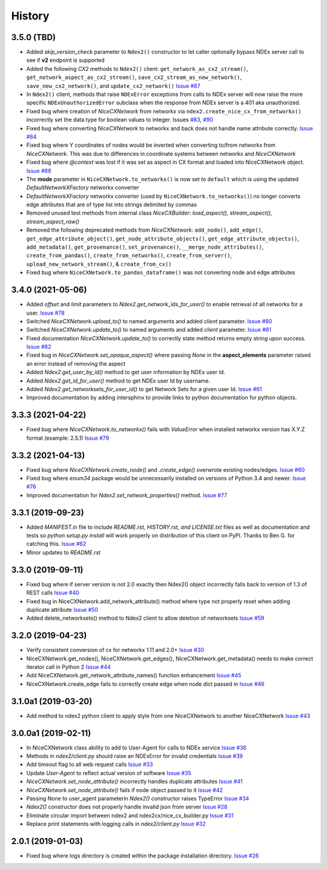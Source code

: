 =======
History
=======

3.5.0 (TBD)
-------------------

* Added *skip_version_check* parameter to ``Ndex2()`` constructor to let caller
  optionally bypass NDEx server call to see if **v2** endpoint is supported

* Added the following *CX2* methods to ``Ndex2()`` client:
  ``get_network_as_cx2_stream()``, ``get_network_aspect_as_cx2_stream()``,
  ``save_cx2_stream_as_new_network()``,
  ``save_new_cx2_network()``, and ``update_cx2_network()``
  `Issue #87 <https://github.com/ndexbio/ndex2-client/issues/87>`__

* In ``Ndex2()`` client, methods that raise ``NDExError`` exceptions from calls
  to NDEx server will now raise the more specific ``NDExUnauthorizedError``
  subclass when the response from NDEx server is a 401 aka unauthorized.

* Fixed bug where creation of `NiceCXNetwork` from networkx via ``ndex2.create_nice_cx_from_networkx()``
  incorrectly set the data type for boolean values to integer.
  Issues `#83 <https://github.com/ndexbio/ndex2-client/issues/83>`__,
  `#90 <https://github.com/ndexbio/ndex2-client/issues/90>`__

* Fixed bug where converting `NiceCXNetwork` to networkx and back does not handle
  name attribute correctly. `Issue #84 <https://github.com/ndexbio/ndex2-client/issues/84>`__

* Fixed bug where Y coordinates of nodes would be inverted when converting to/from
  networkx from `NiceCXNetwork`. This was due to differences in coordinate systems
  between networkx and `NiceCXNetwork`

* Fixed bug where `@context` was lost if it was set as aspect in CX format and loaded
  into NiceCXNetwork object.
  `Issue #88 <https://github.com/ndexbio/ndex2-client/issues/88>`__

* The **mode** parameter in ``NiceCXNetwork.to_networkx()`` is now set to ``default`` which
  is using the updated `DefaultNetworkXFactory` networkx converter

* `DefaultNetworkXFactory` networkx converter (used by ``NiceCXNetwork.to_networkx()``)
  no longer converts edge attributes that are of type list into strings delimited by
  commas

* Removed unused test methods from internal class `NiceCXBuilder`:
  `load_aspect(), stream_aspect(), stream_aspect_raw()`

* Removed the following deprecated methods from `NiceCXNetwork`:
  ``add_node()``, ``add_edge()``, ``get_edge_attribute_object()``,
  ``get_node_attribute_objects()``, ``get_edge_attribute_objects()``,
  ``add_metadata()``, ``get_provenance()``, ``set_provenance()``,
  ``__merge_node_attributes()``, ``create_from_pandas()``,
  ``create_from_networkx()``, ``create_from_server()``, ``upload_new_network_stream()``, &
  ``create_from_cx()``

* Fixed bug where ``NiceCXNetwork.to_pandas_dataframe()`` was not converting
  node and edge attributes



3.4.0 (2021-05-06)
-------------------

* Added `offset` and `limit` parameters to `Ndex2.get_network_ids_for_user()` to enable
  retrieval of all networks for a user.
  `Issue #78 <https://github.com/ndexbio/ndex2-client/issues/78>`__

* Switched `NiceCXNetwork.upload_to()` to named arguments and added `client` parameter.
  `Issue #80 <https://github.com/ndexbio/ndex2-client/issues/80>`__

* Switched `NiceCXNetwork.update_to()` to named arguments and added `client` parameter.
  `Issue #81 <https://github.com/ndexbio/ndex2-client/issues/81>`__

* Fixed documentation `NiceCXNetwork.update_to()` to correctly state method returns empty
  string upon success.
  `Issue #82 <https://github.com/ndexbio/ndex2-client/issues/82>`__

* Fixed bug in `NiceCXNetwork.set_opaque_aspect()` where passing `None` in the **aspect_elements**
  parameter raised an error instead of removing the aspect

* Added `Ndex2.get_user_by_id()` method to get user information by NDEx user Id.

* Added `Ndex2.get_id_for_user()` method to get NDEx user Id by username.

* Added `Ndex2.get_networksets_for_user_id()` to get Network Sets for a given user Id.
  `Issue #61 <https://github.com/ndexbio/ndex2-client/issues/61>`__

* Improved documentation by adding intersphinx to provide links to python documentation for
  python objects.

3.3.3 (2021-04-22)
-------------------

* Fixed bug where `NiceCXNetwork.to_networkx()` fails with `ValueError` when installed
  networkx version has X.Y.Z format (example: 2.5.1)
  `Issue #79 <https://github.com/ndexbio/ndex2-client/issues/79>`_

3.3.2 (2021-04-13)
-------------------

* Fixed bug where `NiceCXNetwork.create_node()` and `.create_edge()` overwrote existing nodes/edges.
  `Issue #60 <https://github.com/ndexbio/ndex2-client/issues/60>`_

* Fixed bug where `enum34` package would be unnecessarily installed on versions of Python 3.4 and newer.
  `Issue #76 <https://github.com/ndexbio/ndex2-client/issues/76>`_

* Improved documentation for `Ndex2.set_network_properties()` method.
  `Issue #77 <https://github.com/ndexbio/ndex2-client/issues/77>`_

3.3.1 (2019-09-23)
-------------------

* Added `MANIFEST.in` file to include `README.rst, HISTORY.rst, and LICENSE.txt` files as well as documentation and tests so `python setup.py install` will work properly on distribution of this client on PyPI. Thanks to Ben G. for catching this. `Issue #62 <https://github.com/ndexbio/ndex2-client/pull/62>`_

* Minor updates to `README.rst`

3.3.0 (2019-09-11)
------------------

* Fixed bug where if server version is not 2.0 exactly then Ndex2() object incorrectly falls back to version of 1.3 of REST calls
  `Issue #40 <https://github.com/ndexbio/ndex2-client/issues/40>`_

* Fixed bug in NiceCXNetwork.add_network_attribute() method where type not properly reset when adding duplicate attribute
  `Issue #50 <https://github.com/ndexbio/ndex2-client/issues/50>`_

* Added delete_networksets() method to Ndex2 client to allow deletion of networksets `Issue #59 <https://github.com/ndexbio/ndex2-client/issues/59>`_


3.2.0 (2019-04-23)
------------------

* Verify consistent conversion of cx for networkx 1.11 and 2.0+
  `Issue #30 <https://github.com/ndexbio/ndex2-client/issues/30>`_

* NiceCXNetwork.get_nodes(), NiceCXNetwork.get_edges(), NiceCXNetwork.get_metadata() needs to make correct iterator call in Python 2
  `Issue #44 <https://github.com/ndexbio/ndex2-client/issues/44>`_

* Add NiceCXNetwork.get_network_attribute_names() function enhancement
  `Issue #45 <https://github.com/ndexbio/ndex2-client/issues/45>`_

* NiceCXNetwork.create_edge fails to correctly create edge when node dict passed in
  `Issue #46 <https://github.com/ndexbio/ndex2-client/issues/46>`_

3.1.0a1 (2019-03-20)
--------------------

* Add method to ndex2 python client to apply style from one NiceCXNetwork 
  to another NiceCXNetwork
  `Issue #43 <https://github.com/ndexbio/ndex2-client/issues/43>`_

3.0.0a1 (2019-02-11)
--------------------

* In NiceCXNetwork class ability to add to User-Agent for calls to NDEx service
  `Issue #36 <https://github.com/ndexbio/ndex2-client/issues/36>`_

* Methods in `ndex2/client.py` should raise an NDExError for invalid credentials
  `Issue #39 <https://github.com/ndexbio/ndex2-client/issues/39>`_

* Add timeout flag to all web request calls
  `Issue #33 <https://github.com/ndexbio/ndex2-client/issues/33>`_

* Update `User-Agent` to reflect actual version of software
  `Issue #35 <https://github.com/ndexbio/ndex2-client/issues/35>`_

* `NiceCXNetwork.set_node_attribute()` incorrectly handles duplicate attributes
  `Issue #41 <https://github.com/ndexbio/ndex2-client/issues/41>`_

* `NiceCXNetwork.set_node_attribute()` fails if node object passed to it
  `Issue #42 <https://github.com/ndexbio/ndex2-client/issues/42>`_

* Passing None to user_agent parameterin `Ndex2()` constructor raises TypeError
  `Issue #34 <https://github.com/ndexbio/ndex2-client/issues/34>`_

* `Ndex2()` constructor does not properly handle invalid json from server
  `Issue #28 <https://github.com/ndexbio/ndex2-client/issues/28>`_

* Eliminate circular import between ndex2 and ndex2cx/nice_cx_builder.py
  `Issue #31 <https://github.com/ndexbio/ndex2-client/issues/31>`_

* Replace print statements with logging calls in `ndex2/client.py`
  `Issue #32 <https://github.com/ndexbio/ndex2-client/issues/32>`_


2.0.1 (2019-01-03)
------------------

* Fixed bug where logs directory is created within
  the package installation directory. 
  `Issue #26 <https://github.com/ndexbio/ndex2-client/issues/26>`_
